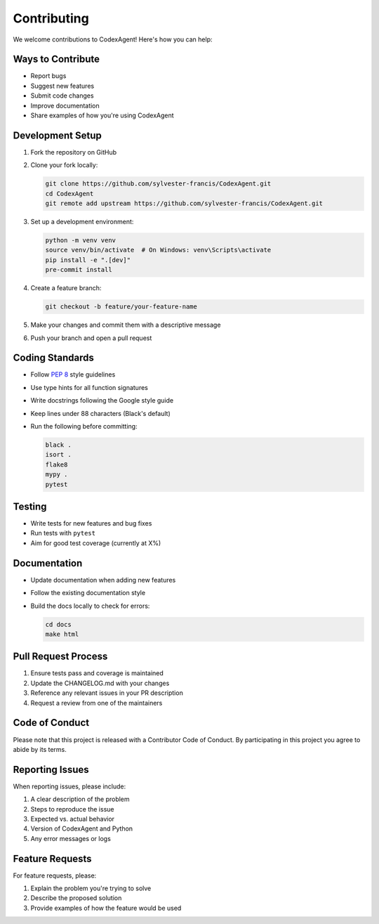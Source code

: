 .. _contributing:

Contributing
============

We welcome contributions to CodexAgent! Here's how you can help:

Ways to Contribute
------------------

- Report bugs
- Suggest new features
- Submit code changes
- Improve documentation
- Share examples of how you're using CodexAgent

Development Setup
----------------

1. Fork the repository on GitHub
2. Clone your fork locally:

   .. code-block:: bash

      git clone https://github.com/sylvester-francis/CodexAgent.git
      cd CodexAgent
      git remote add upstream https://github.com/sylvester-francis/CodexAgent.git

3. Set up a development environment:

   .. code-block:: bash

      python -m venv venv
      source venv/bin/activate  # On Windows: venv\Scripts\activate
      pip install -e ".[dev]"
      pre-commit install

4. Create a feature branch:

   .. code-block:: bash

      git checkout -b feature/your-feature-name

5. Make your changes and commit them with a descriptive message
6. Push your branch and open a pull request

Coding Standards
----------------

- Follow `PEP 8 <https://www.python.org/dev/peps/pep-0008/>`_ style guidelines
- Use type hints for all function signatures
- Write docstrings following the Google style guide
- Keep lines under 88 characters (Black's default)
- Run the following before committing:

  .. code-block:: bash

     black .
     isort .
     flake8
     mypy .
     pytest

Testing
-------

- Write tests for new features and bug fixes
- Run tests with ``pytest``
- Aim for good test coverage (currently at X%)

Documentation
-------------

- Update documentation when adding new features
- Follow the existing documentation style
- Build the docs locally to check for errors:

  .. code-block:: bash

     cd docs
     make html

Pull Request Process
--------------------

1. Ensure tests pass and coverage is maintained
2. Update the CHANGELOG.md with your changes
3. Reference any relevant issues in your PR description
4. Request a review from one of the maintainers

Code of Conduct
---------------

Please note that this project is released with a Contributor Code of Conduct.
By participating in this project you agree to abide by its terms.

Reporting Issues
---------------

When reporting issues, please include:

1. A clear description of the problem
2. Steps to reproduce the issue
3. Expected vs. actual behavior
4. Version of CodexAgent and Python
5. Any error messages or logs

Feature Requests
---------------

For feature requests, please:

1. Explain the problem you're trying to solve
2. Describe the proposed solution
3. Provide examples of how the feature would be used
